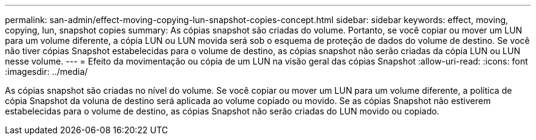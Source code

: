 ---
permalink: san-admin/effect-moving-copying-lun-snapshot-copies-concept.html 
sidebar: sidebar 
keywords: effect, moving, copying, lun, snapshot copies 
summary: As cópias snapshot são criadas do volume. Portanto, se você copiar ou mover um LUN para um volume diferente, a cópia LUN ou LUN movida será sob o esquema de proteção de dados do volume de destino. Se você não tiver cópias Snapshot estabelecidas para o volume de destino, as cópias snapshot não serão criadas da cópia LUN ou LUN nesse volume. 
---
= Efeito da movimentação ou cópia de um LUN na visão geral das cópias Snapshot
:allow-uri-read: 
:icons: font
:imagesdir: ../media/


[role="lead"]
As cópias snapshot são criadas no nível do volume. Se você copiar ou mover um LUN para um volume diferente, a política de cópia Snapshot da voluna de destino será aplicada ao volume copiado ou movido. Se as cópias Snapshot não estiverem estabelecidas para o volume de destino, as cópias Snapshot não serão criadas do LUN movido ou copiado.
